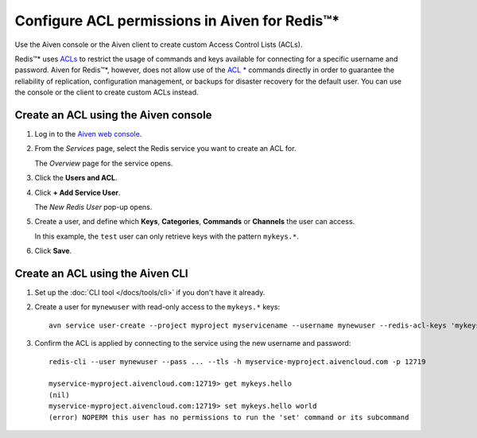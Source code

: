 Configure ACL permissions in Aiven for Redis™*
==============================================

Use the Aiven console or the Aiven client to create custom Access Control Lists (ACLs). 

Redis™* uses `ACLs <https://redis.io/docs/manual/security/acl/>`_ to restrict the usage of commands and keys available for connecting for a specific username and password. Aiven for Redis™*, however, does not allow use of the  `ACL * <https://redis.io/commands/acl-list>`_ commands directly in order to guarantee the reliability of replication, configuration management, or backups for disaster recovery for the default user. You can use the console or the client to create custom ACLs instead.


Create an ACL using the Aiven console
-------------------------------------

1. Log in to the `Aiven web console <https://console.aiven.io/>`_.

2. From the *Services* page, select the Redis service you want to create an ACL for.

   The *Overview* page for the service opens.

3. Click the **Users and ACL**.

4. Click **+ Add Service User**. 

   The *New Redis User* pop-up opens.

5. Create a user, and define which **Keys**, **Categories**, **Commands** or **Channels** the user can access. 

   In this example, the ``test`` user can only retrieve keys with the pattern ``mykeys.*``.

   .. image:: /images/products/redis/redis-acl.png
       :alt: Screenshot of the ACL configuration screen

6. Click **Save**. 


Create an ACL using the Aiven CLI
---------------------------------

1. Set up the :doc:`CLI tool </docs/tools/cli>` if you don't have it already.

2. Create a user for ``mynewuser`` with read-only access to the ``mykeys.*`` keys::

    avn service user-create --project myproject myservicename --username mynewuser --redis-acl-keys 'mykeys.*' --redis-acl-commands '+get' --redis-acl-categories ''

3. Confirm the ACL is applied by connecting to the service using the new username and password::

    redis-cli --user mynewuser --pass ... --tls -h myservice-myproject.aivencloud.com -p 12719

    myservice-myproject.aivencloud.com:12719> get mykeys.hello
    (nil)
    myservice-myproject.aivencloud.com:12719> set mykeys.hello world
    (error) NOPERM this user has no permissions to run the 'set' command or its subcommand
